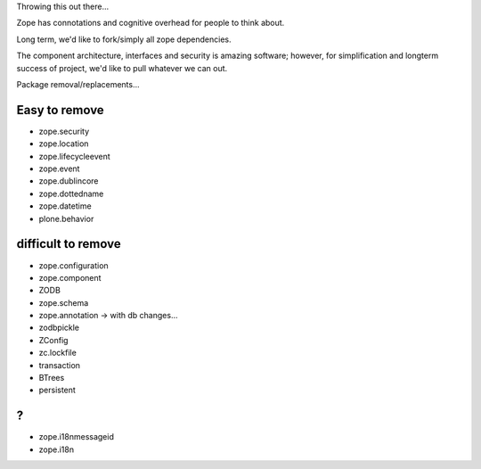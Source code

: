 Throwing this out there...

Zope has connotations and cognitive overhead for people to think about.

Long term, we'd like to fork/simply all zope dependencies.

The component architecture, interfaces and security is amazing software; however,
for simplification and longterm success of project, we'd like to pull whatever we can out.



Package removal/replacements...


Easy to remove
--------------
- zope.security
- zope.location
- zope.lifecycleevent
- zope.event
- zope.dublincore
- zope.dottedname
- zope.datetime
- plone.behavior



difficult to remove
-------------------

- zope.configuration
- zope.component
- ZODB
- zope.schema
- zope.annotation -> with db changes...
- zodbpickle
- ZConfig
- zc.lockfile
- transaction
- BTrees
- persistent


?
-
- zope.i18nmessageid
- zope.i18n

